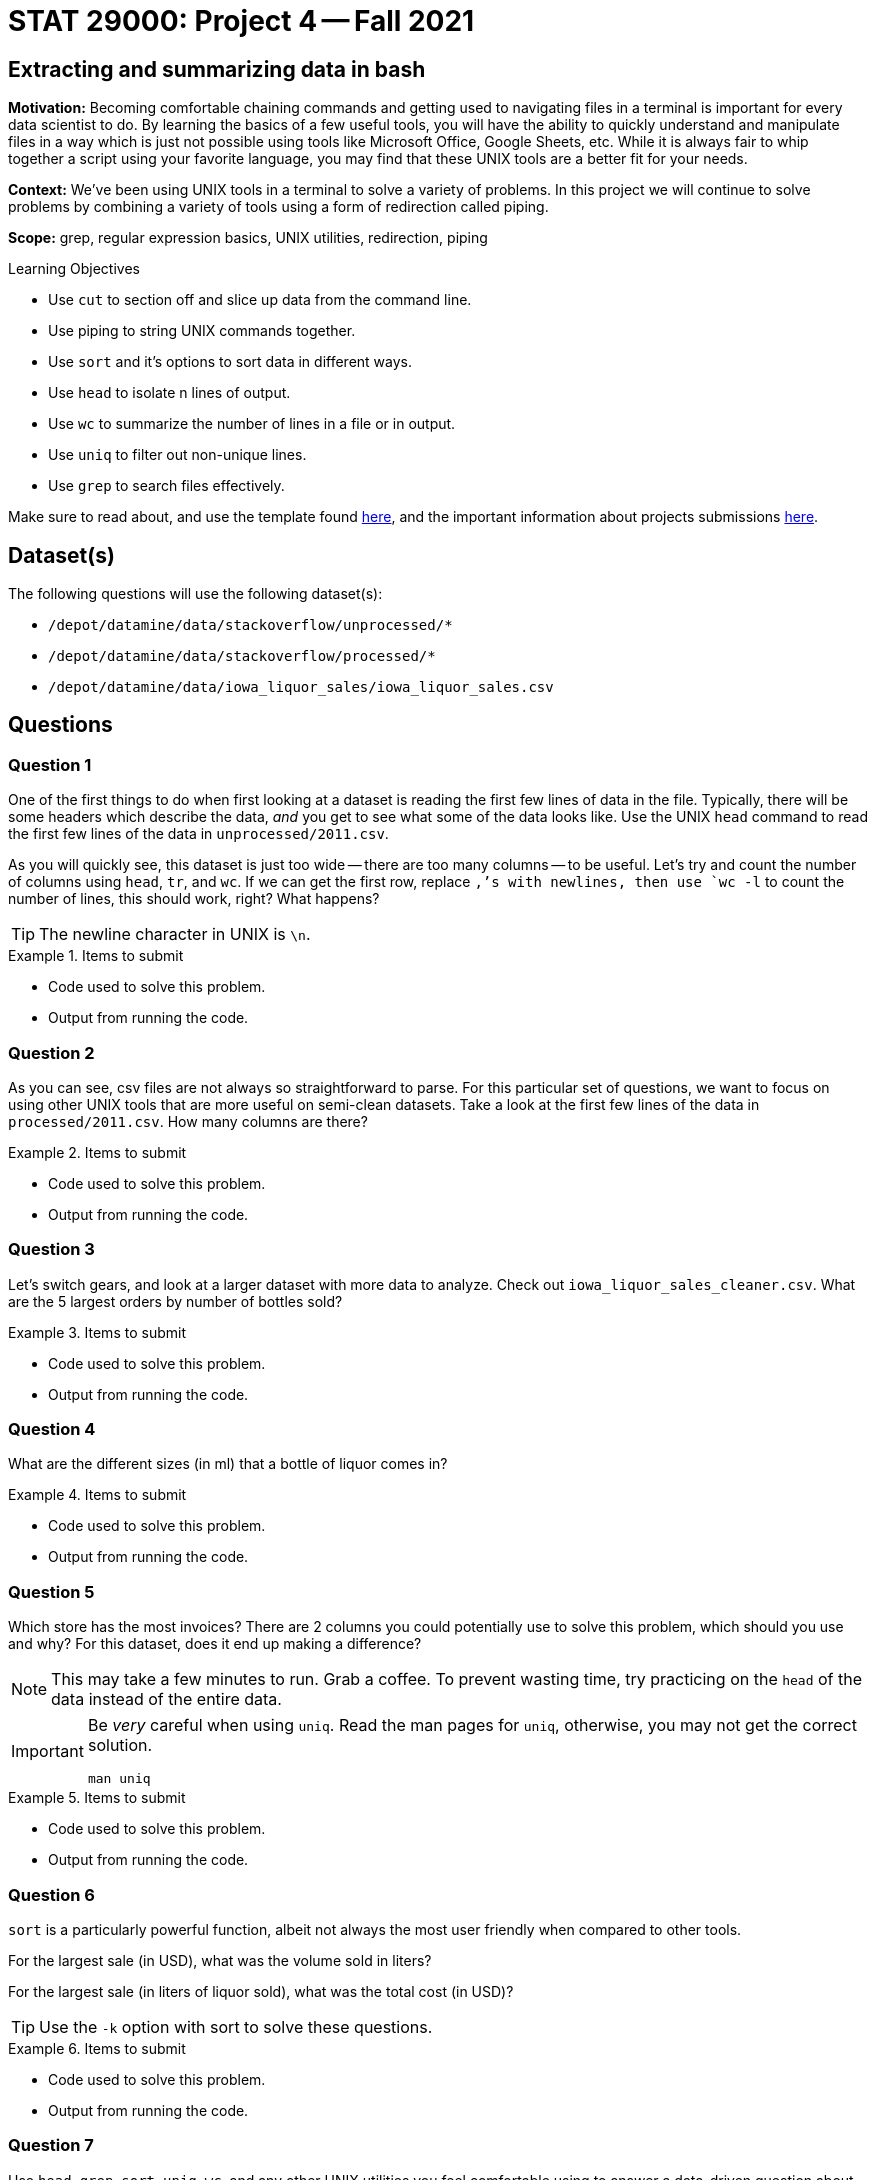 = STAT 29000: Project 4 -- Fall 2021

== Extracting and summarizing data in bash 

**Motivation:** Becoming comfortable chaining commands and getting used to navigating files in a terminal is important for every data scientist to do. By learning the basics of a few useful tools, you will have the ability to quickly understand and manipulate files in a way which is just not possible using tools like Microsoft Office, Google Sheets, etc. While it is always fair to whip together a script using your favorite language, you may find that these UNIX tools are a better fit for your needs.

**Context:** We've been using UNIX tools in a terminal to solve a variety of problems. In this project we will continue to solve problems by combining a variety of tools using a form of redirection called piping. 

**Scope:** grep, regular expression basics, UNIX utilities, redirection, piping

.Learning Objectives
****
- Use `cut` to section off and slice up data from the command line.
- Use piping to string UNIX commands together.
- Use `sort` and it's options to sort data in different ways.
- Use `head` to isolate n lines of output.
- Use `wc` to summarize the number of lines in a file or in output.
- Use `uniq` to filter out non-unique lines.
- Use `grep` to search files effectively.
****

Make sure to read about, and use the template found xref:templates.adoc[here], and the important information about projects submissions xref:submissions.adoc[here].

== Dataset(s)

The following questions will use the following dataset(s):

- `/depot/datamine/data/stackoverflow/unprocessed/*`
- `/depot/datamine/data/stackoverflow/processed/*`
- `/depot/datamine/data/iowa_liquor_sales/iowa_liquor_sales.csv`

== Questions

=== Question 1

One of the first things to do when first looking at a dataset is reading the first few lines of data in the file. Typically, there will be some headers which describe the data, _and_ you get to see what some of the data looks like. Use the UNIX `head` command to read the first few lines of the data in `unprocessed/2011.csv`. 

As you will quickly see, this dataset is just too wide -- there are too many columns -- to be useful. Let's try and count the number of columns using `head`, `tr`, and `wc`. If we can get the first row, replace `,`'s with newlines, then use `wc -l` to count the number of lines, this should work, right? What happens?

[TIP]
====
The newline character in UNIX is `\n`.
====

.Items to submit
====
- Code used to solve this problem.
- Output from running the code.
====

=== Question 2

As you can see, csv files are not always so straightforward to parse. For this particular set of questions, we want to focus on using other UNIX tools that are more useful on semi-clean datasets. Take a look at the first few lines of the data in `processed/2011.csv`. How many columns are there?

.Items to submit
====
- Code used to solve this problem.
- Output from running the code.
====

=== Question 3

Let's switch gears, and look at a larger dataset with more data to analyze. Check out `iowa_liquor_sales_cleaner.csv`. What are the 5 largest orders by number of bottles sold?

.Items to submit
====
- Code used to solve this problem.
- Output from running the code.
====

=== Question 4

What are the different sizes (in ml) that a bottle of liquor comes in?

.Items to submit
====
- Code used to solve this problem.
- Output from running the code.
====

=== Question 5

Which store has the most invoices? There are 2 columns you could potentially use to solve this problem, which should you use and why? For this dataset, does it end up making a difference?

[NOTE]
====
This may take a few minutes to run. Grab a coffee. To prevent wasting time, try practicing on the `head` of the data instead of the entire data.
====

[IMPORTANT]
====
Be _very_ careful when using `uniq`. Read the man pages for `uniq`, otherwise, you may not get the correct solution.

[source,bash]
----
man uniq
----
====

.Items to submit
====
- Code used to solve this problem.
- Output from running the code.
====

=== Question 6

`sort` is a particularly powerful function, albeit not always the most user friendly when compared to other tools. 

For the largest sale (in USD), what was the volume sold in liters?

For the largest sale (in liters of liquor sold), what was the total cost (in USD)?

[TIP]
====
Use the `-k` option with sort to solve these questions.
====

.Items to submit
====
- Code used to solve this problem.
- Output from running the code.
====

=== Question 7

Use `head`, `grep`, `sort`, `uniq`, `wc`, and any other UNIX utilities you feel comfortable using to answer a data-driven question about the `iowa_liquor_sales_cleaner.csv` dataset.

.Items to submit
====
- Code used to solve this problem.
- Output from running the code.
====

[WARNING]
====
_Please_ make sure to double check that your submission is complete, and contains all of your code and output before submitting. If you are on a spotty internet connection, it is recommended to download your submission after submitting it to make sure what you _think_ you submitted, was what you _actually_ submitted.
====